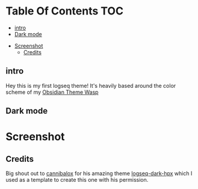 * Table Of Contents                                                     :TOC:
  - [[#intro][intro]]
  - [[#dark-mode][Dark mode]]
- [[#screenshot][Screenshot]]
  - [[#credits][Credits]]

** intro
Hey this is my first logseq theme! It's heavily based around the color scheme of my [[https://github.com/santiyounger/Wasp-Obsidian-Theme][Obsidian Theme Wasp]] 

** Dark mode
* Screenshot
 [[file:img/dark-logseq.png]]

** Credits
Big shout out to [[https://github.com/cannibalox][cannibalox]] for his amazing theme [[https://github.com/cannibalox/logseq-dark-hpx][logseq-dark-hpx]] which I used as a template to create this one with his permission.
  
  

